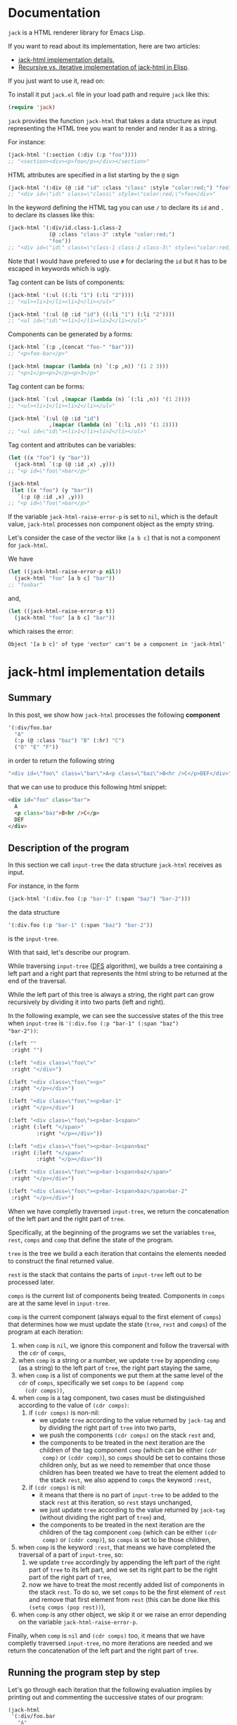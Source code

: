 * Documentation
:PROPERTIES:
:ONE_PAGE: t
:CUSTOM_ID: /
:ONE_CREATED_AT: [2022-02-10 Thu]
:END:

~jack~ is a HTML renderer library for Emacs Lisp.

If you want to read about its implementation, here are two articles:

- [[#/jack-html-implementation-details/][jack-html implementation details]],
- [[#/recursive-vs-iterative-implementation-of-jack-html-in-elisp/][Recursive vs. iterative implementation of jack-html in Elisp]].

If you just want to use it, read on:

To install it put ~jack.el~ file in your load path and require ~jack~
like this:

#+BEGIN_SRC emacs-lisp
(require 'jack)
#+END_SRC

~jack~ provides the function ~jack-html~ that takes a data structure
as input representing the HTML tree you want to render and render it
as a string.

For instance:

#+BEGIN_SRC emacs-lisp
(jack-html '(:section (:div (:p "foo"))))
;; "<section><div><p>foo</p></div></section>"
#+END_SRC

HTML attributes are specified in a list starting by the ~@~ sign

#+BEGIN_SRC emacs-lisp
(jack-html '(:div (@ :id "id" :class "class" :style "color:red;") "foo"))
;; "<div id=\"id\" class=\"class\" style=\"color:red;\">foo</div>"
#+END_SRC

In the keyword defining the HTML tag you can use ~/~ to declare its
~id~ and ~.~ to declare its classes like this:

#+BEGIN_SRC emacs-lisp
(jack-html '(:div/id.class-1.class-2
             (@ :class "class-3" :style "color:red;")
             "foo"))
;; "<div id=\"id\" class=\"class-1 class-2 class-3\" style=\"color:red;\">foo</div>"
#+END_SRC

Note that I would have prefered to use ~#~ for declaring the ~id~ but it
has to be escaped in keywords which is ugly.

Tag content can be lists of components:

#+BEGIN_SRC emacs-lisp
(jack-html '(:ul ((:li "1") (:li "2"))))
;; "<ul><li>1</li><li>2</li></ul>"

(jack-html '(:ul (@ :id "id") ((:li "1") (:li "2"))))
;; "<ul id=\"id\"><li>1</li><li>2</li></ul>"
#+END_SRC

Components can be generated by a forms:

#+BEGIN_SRC emacs-lisp
(jack-html `(:p ,(concat "foo-" "bar")))
;; "<p>foo-bar</p>"

(jack-html (mapcar (lambda (n) `(:p ,n)) '(1 2 3)))
;; "<p>1</p><p>2</p><p>3</p>"
#+END_SRC

Tag content can be forms:

#+BEGIN_SRC emacs-lisp
(jack-html `(:ul ,(mapcar (lambda (n) `(:li ,n)) '(1 2))))
;; "<ul><li>1</li><li>2</li></ul>"

(jack-html `(:ul (@ :id "id")
             ,(mapcar (lambda (n) `(:li ,n)) '(1 2))))
;; "<ul id=\"id\"><li>1</li><li>2</li></ul>"
#+END_SRC

Tag content and attributes can be variables:

#+BEGIN_SRC emacs-lisp
(let ((x "foo") (y "bar"))
  (jack-html `(:p (@ :id ,x) ,y)))
;; "<p id=\"foo\">bar</p>"

(jack-html
 (let ((x "foo") (y "bar"))
   `(:p (@ :id ,x) ,y)))
;; "<p id=\"foo\">bar</p>"
#+END_SRC

If the variable ~jack-html-raise-error-p~ is set to ~nil~, which is the
default value, ~jack-html~ processes non component object as the empty
string.

Let's consider the case of the vector like ~[a b c]~ that is not a
component for ~jack-html~.

We have

#+BEGIN_SRC emacs-lisp
(let ((jack-html-raise-error-p nil))
  (jack-html "foo" [a b c] "bar"))
;; "foobar"
#+END_SRC

and,

#+BEGIN_SRC emacs-lisp
(let ((jack-html-raise-error-p t))
  (jack-html "foo" [a b c] "bar"))
#+END_SRC

which raises the error:

#+BEGIN_SRC text
Object '[a b c]' of type 'vector' can't be a component in 'jack-html'
#+END_SRC

* jack-html implementation details
:PROPERTIES:
:ONE_PAGE: t
:CUSTOM_ID: /jack-html-implementation-details/
:ONE_CREATED_AT: [2022-02-08 Tue]
:ONE_UPDATED_AT: [2022-11-05 Sat]
:END:
** Summary

In this post, we show how ~jack-html~ processes the following *component*

#+BEGIN_SRC emacs-lisp
'(:div/foo.bar
  "A"
  (:p (@ :class "baz") "B" (:hr) "C")
  ("D" "E" "F"))
#+END_SRC

in order to return the following string

#+ATTR_ONE_RESULTS:
#+BEGIN_SRC emacs-lisp
"<div id=\"foo\" class=\"bar\">A<p class=\"baz\">B<hr />C</p>DEF</div>"
#+END_SRC

that we can use to produce this following html snippet:

#+BEGIN_SRC html
<div id="foo" class="bar">
  A
  <p class="baz">B<hr />C</p>
  DEF
</div>
#+END_SRC

** Description of the program

In this section we call ~input-tree~ the data structure ~jack-html~
receives as input.

For instance, in the form

#+BEGIN_SRC emacs-lisp
(jack-html '(:div.foo (:p "bar-1" (:span "baz") "bar-2")))
#+END_SRC

the data structure

#+BEGIN_SRC emacs-lisp
'(:div.foo (:p "bar-1" (:span "baz") "bar-2"))
#+END_SRC

is the ~input-tree~.

With that said, let's describe our program.

While traversing ~input-tree~ ([[https://en.wikipedia.org/wiki/Depth-first_search][DFS]] algorithm), we builds a tree
containing a left part and a right part that represents the html
string to be returned at the end of the traversal.

While the left part of this tree is always a string, the right part can
grow recursively by dividing it into two parts (left and right).

In the following example, we can see the successive states of the
this tree when ~input-tree~ is ~'(:div.foo (:p "bar-1" (:span "baz")
"bar-2"))~:

#+BEGIN_SRC emacs-lisp
(:left ""
 :right "")

(:left "<div class=\"foo\">"
 :right "</div>")

(:left "<div class=\"foo\"><p>"
 :right "</p></div>")

(:left "<div class=\"foo\"><p>bar-1"
 :right "</p></div>")

(:left "<div class=\"foo\"><p>bar-1<span>"
 :right (:left "</span>"
         :right "</p></div>"))

(:left "<div class=\"foo\"><p>bar-1<span>baz"
 :right (:left "</span>"
         :right "</p></div>"))

(:left "<div class=\"foo\"><p>bar-1<span>baz</span>"
 :right "</p></div>")

(:left "<div class=\"foo\"><p>bar-1<span>baz</span>bar-2"
 :right "</p></div>")
#+END_SRC

When we have completly traversed ~input-tree~, we return the
concatenation of the left part and the right part of ~tree~.

Specifically, at the beginning of the programs we set the variables
~tree~, ~rest~, ~comps~ and ~comp~ that define the state of the program.

~tree~ is the tree we build a each iteration that contains the elements
needed to construct the final returned value.

~rest~ is the stack that contains the parts of ~input-tree~ left out to be
processed later.

~comps~ is the current list of components being treated.  Components in
~comps~ are at the same level in ~input-tree~.

~comp~ is the current component (always equal to the first element of
~comps~) that determines how we must update the state (~tree~, ~rest~ and
~comps~) of the program at each iteration:

1) when ~comp~ is ~nil~, we ignore this component and follow the
   traversal with the ~cdr~ of ~comps~,
2) when ~comp~ is a string or a number, we update ~tree~ by appending
   ~comp~ (as a string) to the left part of ~tree~, the right part staying
   the same,
3) when ~comp~ is a list of components we put them at the same level of
   the ~cdr~ of ~comps~, specifically we set ~comps~ to be ~(append comp
   (cdr comps))~,
4) when ~comp~ is a tag component, two cases must be distinguished
   according to the value of ~(cdr comps)~:
   1) if ~(cdr comps)~ is non-nil:
      - we update ~tree~ according to the value returned by ~jack-tag~ and
        by dividing the right part of ~tree~ into two parts,
      - we push the components ~(cdr comps)~ on the stack ~rest~ and,
      - the components to be treated in the next iteration are the
        children of the tag component ~comp~ (which can be either ~(cdr
        comp)~ or ~(cddr comp)~), so ~comps~ should be set to contains
        those children only, but as we need to remember that once
        those children has been treated we have to treat the element
        added to the stack ~rest~, we also append to ~comps~ the keyword
        ~:rest~,
   2) if ~(cdr comps)~ is nil:
      - it means that there is no part of ~input-tree~ to be added to
        the stack ~rest~ at this iteration, so ~rest~ stays unchanged,
      - we just update ~tree~ according to the value returned by
        ~jack-tag~ (without dividing the right part of ~tree~) and,
      - the components to be treated in the next iteration are the
        children of the tag component ~comp~ (which can be either ~(cdr
        comp)~ or ~(cddr comp)~), so ~comps~ is set to be those children,
5) when ~comp~ is the keyword ~:rest~, that means we have completed the
   traversal of a part of ~input-tree~, so:
   1) we update ~tree~ accordingly by appending the left part of the
      right part of ~tree~ to its left part, and we set its right part
      to be the right part of the right part of ~tree~,
   2) now we have to treat the most recently added list of components
      in the stack ~rest~.  To do so, we set ~comps~ to be the first
      element of ~rest~ and remove that first element from ~rest~ (this
      can be done like this ~(setq comps (pop rest))~),
6) when ~comp~ is any other object, we skip it or we raise an error
   depending on the variable ~jack-html-raise-error-p~.

Finally, when ~comp~ is ~nil~ and ~(cdr comps)~ too, it means that we have
completly traversed ~input-tree~, no more iterations are needed and we
return the concatenation of the left part and the right part of ~tree~.

** Running the program step by step

Let's go through each iteration that the following evaluation implies
by printing out and commenting the successive states of our program:

#+BEGIN_SRC emacs-lisp
(jack-html
 '(:div/foo.bar
   "A"
   (:p (@ :class "baz") "B" (:hr) "C")
   ("D" "E" "F")))
#+END_SRC

~input-tree~, ~tree~, ~rest~, ~comps~ and ~comp~ have the same meaning as in the
previous section.

And, each state of the program is representing as a plist where:

- ~:tree~ hold the value of ~tree~,
- ~:rest~ the value of ~rest~,
- ~:comps~ the value of ~comps~ and,
- ~:comp~ the value of ~comp~.

First the state is initialized like this (before entering in the ~while~
loop):

#+BEGIN_SRC emacs-lisp
(:tree (:left ""
        :right "")
 :rest nil
 :comps ((:div/foo.bar
          "A"
          (:p (@ :class "baz") "B" (:hr) "C")
          ("D" "E" "F")))
 :comp (:div/foo.bar
        "A"
        (:p (@ :class "baz") "B" (:hr) "C")
        ("D" "E" "F")))
#+END_SRC

As ~comp~ (equal to ~(:div/foo.bar ...)~) is a tag component, and is the
only component in ~comps~:

1) ~tree~ is updated with the left part and right part of the tag
   returned by ~jack-tag~ function,
2) ~rest~ stack stays ~nil~,
3) the components of ~input-tree~ that should be treated in the next
   iteration are the children of the tag ~comp~, which are the
   components at the same level of the string component ~"A"~,
   specifically, the new value of ~comps~ is ~cdr~ of the current ~comp~,

so the new state is:

#+BEGIN_SRC emacs-lisp
(:tree (:left "<div id=\"foo\" class=\"bar\">"
        :right "</div>")
 :rest nil
 :comps ("A"
         (:p (@ :class "baz") "B" (:hr) "C")
         ("D" "E" "F"))
 :comp "A")
#+END_SRC

As ~comp~ (equal to ~"A"~) is a string component,

1) we append ~"A"~ to the left part of ~tree~,
2) and we iterate on the ~cdr~ of the current ~comps~ (it means on the
   next components at the same level of ~"A"~ component),

so the new state is:

#+BEGIN_SRC emacs-lisp
(:tree (:left "<div id=\"foo\" class=\"bar\">A"
        :right "</div>")
 :rest nil
 :comps ((:p (@ :class "baz") "B" (:hr) "C")
         ("D" "E" "F"))
 :comp (:p (@ :class "baz") "B" (:hr) "C"))
#+END_SRC

As ~comp~ (equal to ~(:p (@ :class "baz") ...)~) is a tag component but
not the only components in ~comps~:

1) ~tree~ is updated with the left part being the concatenation of its
   current left part and the left part of the tag returned by
   ~jack-tag~, and the right part is a subtree with its left part being
   the right part of the tag return by ~jack-tag~ and the right part
   being its current right part,
2) we push the ~cdr~ of ~comps~ to the stack ~rest~ in order to treat it
   after,
3) the components to be treated in the next iteration are the children
   of the tag component ~comp~ (which are the components at the same
   level of the string component ~"B"~), so ~comps~ should be set to
   contains those children only, but as we need to remember that once
   those children has been treated we have to treat the element added
   to the stack ~rest~, we also append to ~comps~ the keyword ~:rest~,

so the new state is:

#+BEGIN_SRC emacs-lisp
(:tree (:left "<div id=\"foo\" class=\"bar\">A<p class=\"baz\">"
        :right (:left "</p>"
                :right "</div>"))
 :rest ((("D" "E" "F")))
 :comps ("B" (:hr) "C" :rest)
 :comp "B")
#+END_SRC

As ~comp~ (equal to ~"B"~) is a string component, we do the same thing we
did before for the string component ~"A"~ (note that the right part of
~tree~ and ~rest~ are unchanged).

So the new state is:

#+BEGIN_SRC emacs-lisp
(:tree (:left "<div id=\"foo\" class=\"bar\">A<p class=\"baz\">B"
        :right (:left "</p>"
                :right "</div>"))
 :rest ((("D" "E" "F")))
 :comps ((:hr) "C" :rest)
 :comp (:hr))
#+END_SRC

As ~comp~ (equal to ~(:hr)~) is a tag component but not the only
components in ~comps~:

1) ~tree~ is updated with the left part being the concatenation of its
   current left part and the left part of the tag returned by
   ~jack-tag~, and the right part is a subtree with its left part being
   the empty string ~""~ (because ~(:hr)~ is a void tag) and the right
   part being its current right part,
2) we push the ~cdr~ of ~comps~ to the stack ~rest~ in order to treat it
   after,
3) because ~(:hr)~ has no children, ~comps~ is the empty list to which we
   append the keyword ~:rest~ (for the same reason as before),

so the new state is:

#+BEGIN_SRC emacs-lisp
(:tree (:left "<div id=\"foo\" class=\"bar\">A<p class=\"baz\">B<hr />"
        :right (:left ""
                :right (:left "</p>"
                        :right "</div>")))
 :rest (("C" :rest) (("D" "E" "F")))
 :comps (:rest)
 :comp :rest)
#+END_SRC

As ~comp~ is equal to the keyword ~:rest~,

1) we update ~tree~ by appending the left part of the right part of ~tree~
   to its left part, and we set its right part to be the right part of
   the right part of ~tree~,
2) we set ~comps~ to be the most recently added list of components in
   the stack ~rest~ that we also remove from the stack,

so the new state is:

#+BEGIN_SRC emacs-lisp
(:tree (:left "<div id=\"foo\" class=\"bar\">A<p class=\"baz\">B<hr />"
        :right (:left "</p>"
                :right "</div>"))
 :rest ((("D" "E" "F")))
 :comps ("C" :rest)
 :comp "C")
#+END_SRC

As ~comp~ (equal to ~"C"~) is a string component, we do the same thing we
did before for the string components ~"A"~ and ~"B"~ (note that the right
part of ~tree~ and ~rest~ are unchanged).

So the new state is:

#+BEGIN_SRC emacs-lisp
(:tree (:left "<div id=\"foo\" class=\"bar\">A<p class=\"baz\">B<hr />C"
        :right (:left "</p>"
                :right "</div>"))
 :rest ((("D" "E" "F")))
 :comps (:rest)
 :comp :rest)
#+END_SRC

As ~comp~ is equal to the keyword ~:rest~,

1) we update ~tree~ by appending the left part of the right part of ~tree~
   to its left part, and we set its right part to be the right part of
   the right part of ~tree~,
2) we set ~comps~ to be the most recently added list of components in
   the stack ~rest~ that we also remove from the stack,

so the new state is:

#+BEGIN_SRC emacs-lisp
(:tree (:left "<div id=\"foo\" class=\"bar\">A<p class=\"baz\">B<hr />C</p>"
        :right "</div>")
 :rest nil
 :comps (("D" "E" "F"))
 :comp ("D" "E" "F"))
#+END_SRC

As ~comp~ (equal to ~("D" "E" "F")~) is a list of components,
we put them at the same level of the ~cdr~ of ~comps~, specifically we set
~comps~ to be ~(append comp (cdr comps))~.  Note that ~tree~ is unchanged.

So the new state is:

#+BEGIN_SRC emacs-lisp
(:tree (:left "<div id=\"foo\" class=\"bar\">A<p class=\"baz\">B<hr />C</p>"
        :right "</div>")
 :rest nil
 :comps ("D" "E" "F")
 :comp "D")
#+END_SRC

As ~comp~ (equal to ~"D"~) is a string component, we do the same thing we
did before for the string components ~"A"~, ~"B"~ and ~"C"~ (note that the
right part of ~tree~ and ~rest~ are unchanged).

So the new state is:

#+BEGIN_SRC emacs-lisp
(:tree (:left "<div id=\"foo\" class=\"bar\">A<p class=\"baz\">B<hr />C</p>D"
        :right "</div>")
 :rest nil
 :comps ("E" "F")
 :comp "E")
#+END_SRC

As ~comp~ (equal to ~"E"~) is a string component, we do the same thing we
did before for the string components ~"A"~, ~"B"~, ~"C"~ and ~"D"~ (note that
the right part of ~tree~ and ~rest~ are unchanged).

So the new state is:

#+BEGIN_SRC emacs-lisp
(:tree
 (:left "<div id=\"foo\" class=\"bar\">A<p class=\"baz\">B<hr />C</p>DE"
  :right "</div>")
 :rest nil
 :comps ("F")
 :comp "F")
#+END_SRC

As ~comp~ (equal to ~"F"~) is a string component, we do the same thing we
did before for the string components ~"A"~, ~"B"~, ~"C"~, ~"D"~ and ~"F"~ (note
that the right part of ~tree~ and ~rest~ are unchanged).

So the new state is:

#+BEGIN_SRC emacs-lisp
(:tree (:left "<div id=\"foo\" class=\"bar\">A<p class=\"baz\">B<hr />C</p>DEF"
        :right "</div>")
 :rest nil
 :comps nil
 :comp nil)
#+END_SRC

At that point, as ~comp~ is ~nil~ and ~(cdr comps)~ too, we get out of the
loop.

That means that we have completely traversed ~input-tree~.

And now ~tree~ contains all the data we need to produce the html
string.

Eventually, we return the concatenation of the left part and the right
part of ~tree~.

#+BEGIN_SRC emacs-lisp
"<div id=\"foo\" class=\"bar\">A<p class=\"baz\">B<hr />C</p>DEF</div>"
#+END_SRC

* Recursive vs. iterative implementation of jack-html in Elisp
:PROPERTIES:
:ONE_PAGE: t
:CUSTOM_ID: /recursive-vs-iterative-implementation-of-jack-html-in-elisp/
:ONE_CREATED_AT: [2022-02-07 Mon]
:ONE_UPDATED_AT: [2022-11-05 Sat]
:END:
** jack-html was named osta-html

This article has been written when the package ~jack~ was named ~osta~.

To be precise, the function ~osta-html~ has been renamed ~jack-html~ at
commit ~851c8f6~.

We haven't modified its content.  Don't be surprise if you look at the
code base now to see no ~osta-html~ function.

** Push the limits

At commit ~554d733~ (2022-01-23), I finally got ~osta-html~ working and
passing the tests I wanted it to pass.  So, I had now a way to convert
components (Elisp data structure representing html) into html like
this:

#+BEGIN_SRC emacs-lisp
(osta-html '(:div (@ :id "id" :class "class") "foo"))
;; "<div id=\"id\" class=\"class\">foo</div>"

(osta-html `(:ul ,(mapcar (lambda (n) `(:li ,n)) '(1 2))))
;; "<ul><li>1</li><li>2</li></ul>"
#+END_SRC

I was happy but I also had the *feeling* that the implementation wasn't
"robust".

So I decided to push the limits of ~osta-html~ and gave it as input
"deep" nested lists of ~:div~ that looks like ~'(:div (:div (:div "foo")))~.

And for only ~46~ nested ~:div~, ~osta-html~ raised the following error:

#+ATTR_ONE_RESULTS:
: (error "Lisp nesting exceeds ‘max-lisp-eval-depth’")

(Note that I use the default value of ~800~ for the variable
~max-lisp-eval-depth~.)

The help buffer about ~max-lisp-eval-depth~ variable tells us the
following:

#+BEGIN_SRC text
Limit on depth in ‘eval’, ‘apply’ and ‘funcall’ before error.

This limit serves to catch infinite recursions for you before they cause
actual stack overflow in C, which would be fatal for Emacs.
You can safely make it considerably larger than its default value,
if that proves inconveniently small.  However, if you increase it too far,
Emacs could overflow the real C stack, and crash.
#+END_SRC

At that point, I was:

1) *tired* (I didn't want to work more on ~osta-html~) but also,
2) *super excited* (life was offering me the opportunity to learn more
   about Elisp and programming).

The first implementation (commit ~554d733~) uses recursive calls to
traverse the tree (Elisp data structure representing the html).

Too many calls to the function ~apply~ were causing the error.

I thought about making the recursive calls in tail position (not the
case in the implementation ~554d733~).  But, after some readings ([[https://stackoverflow.com/questions/38493904/why-is-there-no-tail-recursion-optimization-in-emacs-lisp-not-but-like-other-sc][Why is
there no tail recursion optimization in Emacs lisp? (stackoverflow)]]),
I learned that this wasn't the way to go, because:

1) Elisp doesn't implement tail-recursion optimization and,
2) the implementation of function calls is "relatively inefficient"
   anyway.

Considering these "new" elements (for me), instead of forcing Elisp to
do something it didn't want to do, I decided to re-implement ~osta-html~
in an iterative way (commit ~cd43e0b~ (2022-02-07)).

Thus now, the new implementation:

1) passes the same tests (as the recursive one) regarding of the
   expected functionalities,
2) works fine with more than ~10000~ nested ~:div~ (can do more) and,
3) has "more or less" the same performances as the recursive one (If
   you know how to do good performance tests, *please reach out*, I'm
   eager to learn).

If you are interested, you can find below the two implementations of
~osta-html~:

1) the recursive one named ~osta-html-REC~ and,
2) the iterative one named ~osta-html-ITER~.

There is also a section that tests the functionalities of both
implementations.

The last section tests its "robustness".

Note that when I was re-implementing ~osta-html~ in an iterative way, I
also changed the way ~osta-html~ builds the html strings removing the
use of the function ~format~ that was causing wrong results with string
components containing ~%s~ strings.

** ~osta-html-REC~ (recursive implementation of ~osta-html~)

#+BEGIN_SRC emacs-lisp
;; commit 554d7337df242124822b6adcada50d1a99bac4a4
;; Author: tony <tony.aldon.adm@gmail.com>
;; Date:   Sun Jan 23 10:08:13 2022 +0100

(defvar osta-html-raise-error-p-REC nil "")

(defun osta-parse-tag-kw-REC (tag-kw)
  "Return a list of (\"tag\" \"id\" \"class\") from a TAG-KW."
  (if-let* (((keywordp tag-kw))
            (tag-s (symbol-name tag-kw))
            ((string-match (concat "\\(?::\\)\\([^ /.]+\\)"
                                   "\\(?:/\\([^ /.]+\\)\\)?"
                                   "\\(?:[.]\\([^ /]+\\)\\)?")
                           tag-s)))
      (let* ((tag (match-string 1 tag-s))
             (id (match-string 2 tag-s))
             (class (match-string 3 tag-s))
             (classes (and class (string-replace "." " " class))))
        (if (or tag id classes)
            (list tag id classes)
          (error "Wrong tag keyword: %S" tag-kw)))
    (error "Wrong tag keyword: %S" tag-kw)))

(defun osta-format-REC (tag-kw &optional attributes)
  ""
  (let ((void-tags '("area" "base" "br" "col" "embed" "hr" "img" "input"   ; https://developer.mozilla.org/en-US/docs/Glossary/Empty_element
                     "keygen" "link" "meta" "param" "source" "track" "wbr")))
    (seq-let (tag id classes) (osta-parse-tag-kw-REC tag-kw)
      (let* ((fmt (if (member tag void-tags) "<%s%s />" "<%s%s>%%s</%s>"))
             (kw->a (lambda (kw) (substring (symbol-name kw) 1))) ; :id -> "id"
             (p->a-v                                              ; (:id "foo") -> "id=\"foo\""
              (lambda (p)
                (let ((attr (funcall kw->a (car p))))
                  (pcase (eval (cadr p))
                    ('t (format "%s=\"%s\"" attr attr))
                    ('nil nil)
                    ((and _ value) (format "%s=\"%s\"" attr (osta-escape value)))))))
             (pairs (seq-partition attributes 2))
             ;; we merge classes from `tag-kw' and `attribute' and add it to the pairs
             (-pairs (if classes
                         (if-let* ((c (assoc :class pairs)))
                             (let* ((pairs-without-class
                                     (seq-remove
                                      (lambda (p) (eq (car p) :class)) pairs))
                                    (class-value-in-pairs (cadr c))
                                    (class `(:class ,(concat classes " " class-value-in-pairs))))
                               (cons class pairs-without-class))
                           (cons `(:class ,classes) pairs))
                       pairs))
             ;; `id' in `attributes' has priority over `id' in `tag-kw'
             (--pairs (if (and id (not (assoc :id -pairs)))
                          (cons `(:id ,id) -pairs)
                        -pairs))
             (attrs (string-join (delq nil (mapcar p->a-v --pairs)) " "))
             (-attrs (if (string-empty-p attrs) "" (concat " " attrs))))
        (format fmt tag -attrs tag)))))

(defun osta-html-REC (&rest components)
  ""
  (let (children)
    (pcase (car components)
      ((and 'nil (guard (null (cdr components)))) "")
      ;; (car components) is a string component or an integer component
      ((and (or (pred stringp) (pred numberp)) component)
       (push (format "%s" component) children)
       (push (apply #'osta-html-REC (cdr components)) children))
      ;; (car components) is not a tag component but a list of components
      ;; like this '((:p "foo") "bar" 1)
      ((and (pred listp) l (guard (not (keywordp (car l)))))
       (let ((-components (append l (cdr components))))
         (push (apply #'osta-html-REC -components) children)))
      ((and (pred listp) component)
       (seq-let (tag-kw attr-or-comp comp) component
         (pcase attr-or-comp
           ;; empty component like '(:p)
           ('nil
             (push (format (osta-format-REC tag-kw) (apply #'osta-html-REC nil)) children))
           ;; attr-or-comp is attributes plist like '(@ :id "id" :class "class")
           ((and (pred listp) (pred (lambda (l) (equal (car l) '@))))
            (let ((-components (cddr component))
                  (fmt (osta-format-REC tag-kw (cdr attr-or-comp))))
              (push (format fmt (apply #'osta-html-REC -components)) children)))
           (_ (let ((-components (cdr component))
                    (fmt (osta-format-REC tag-kw)))
                (push (format fmt (apply #'osta-html-REC -components)) children)))))
       (push (apply #'osta-html-REC (cdr components)) children))
      ((and _ obj)
       (when osta-html-raise-error-p-REC
         (error "Object '%S' of type '%s' can't be a component in 'osta-html-REC'"
                obj (type-of obj)))
       (push (apply #'osta-html-REC (cdr components)) children)))
    (apply #'concat (nreverse children))))
#+END_SRC

** ~osta-html-ITER~ (iterative implementation of ~osta-html~)

#+BEGIN_SRC emacs-lisp
;; commit cd43e0bc6d2bf7affcc1fce0b071fa8f3f1978c0
;; Author: tony <tony.aldon.adm@gmail.com>
;; Date:   Mon Feb 7 10:51:35 2022 +0100

(defvar osta-html-raise-error-p-ITER nil "")

(defun osta-parse-tag-kw-ITER (tag-kw)
  "Return a list of (\"tag\" \"id\" \"class\") from a TAG-KW."
  (if-let* (((keywordp tag-kw))
            (tag-s (symbol-name tag-kw))
            ((string-match (concat "\\(?::\\)\\([^ /.]+\\)"
                                   "\\(?:/\\([^ /.]+\\)\\)?"
                                   "\\(?:[.]\\([^ /]+\\)\\)?")
                           tag-s)))
      (let* ((tag (match-string 1 tag-s))
             (id (match-string 2 tag-s))
             (class (match-string 3 tag-s))
             (classes (and class (string-replace "." " " class))))
        (if (or tag id classes)
            (list tag id classes)
          (error "Wrong tag keyword: %S" tag-kw)))
    (error "Wrong tag keyword: %S" tag-kw)))

(defun osta-tag-ITER (tag-kw &optional attributes)
  "Return a plist describing the type of TAG-KW and its ATTRIBUTES."
  (let ((void-tags '("area" "base" "br" "col" "embed" "hr" "img" "input"   ; https://developer.mozilla.org/en-US/docs/Glossary/Empty_element
                     "keygen" "link" "meta" "param" "source" "track" "wbr")))
    (seq-let (tag id classes) (osta-parse-tag-kw-ITER tag-kw)
      (let* ((kw->a (lambda (kw) (substring (symbol-name kw) 1))) ; :id -> "id"
             (p->a-v                                              ; (:id "foo") -> "id=\"foo\""
              (lambda (p)
                (let ((attr (funcall kw->a (car p))))
                  (pcase (eval (cadr p))
                    ('t (concat attr "=\""  attr "\""))
                    ('nil nil)
                    ((and _ value)
                     (concat attr "=\"" (osta-escape value) "\""))))))
             (pairs (seq-partition attributes 2))
             ;; we merge classes from `tag-kw' and `attributes' and add it to the pairs
             (-pairs (if classes
                         (if-let* ((c (assoc :class pairs)))
                             (let* ((pairs-without-class
                                     (seq-remove
                                      (lambda (p) (eq (car p) :class)) pairs))
                                    (class-value-in-pairs (cadr c))
                                    (class `(:class ,(concat classes " " class-value-in-pairs))))
                               (cons class pairs-without-class))
                           (cons `(:class ,classes) pairs))
                       pairs))
             ;; `id' in `attributes' has priority over `id' in `tag-kw'
             (--pairs (if (and id (not (assoc :id -pairs)))
                          (cons `(:id ,id) -pairs)
                        -pairs))
             (attrs (string-join (delq nil (mapcar p->a-v --pairs)) " "))
             (-attrs (if (string-empty-p attrs) "" (concat " " attrs))))
        (if (member tag void-tags)
            `(:left ,(concat "<" tag -attrs " />"))
          `(:left  ,(concat "<" tag -attrs ">")
            :right ,(concat "</" tag ">")))))))

(defun osta-html-ITER (&rest components)
  ""
  (let* ((update-tree-comp
          (lambda (tree comp)
            (let* ((comp-str (if (stringp comp) comp (number-to-string comp)))
                   (left (concat (plist-get tree :left) comp-str))
                   (right (plist-get tree :right)))
              `(:left ,left :right ,right))))
         (update-tree-tag
          (lambda (tree tag new-rest)
            (let* ((tag-left (plist-get tag :left))
                   (left (concat (plist-get tree :left) tag-left))
                   (tag-right (or (plist-get tag :right) ""))
                   (tree-right (plist-get tree :right))
                   (right (if new-rest
                              `(:left ,tag-right :right ,tree-right)
                            (concat tag-right tree-right))))
              `(:left ,left :right ,right))))
         (update-tree-rest
          (lambda (tree)
            (let* ((tree-left (plist-get tree :left))
                   (tree-right-left (plist-get (plist-get tree :right) :left))
                   (tree-right-right (plist-get (plist-get tree :right) :right))
                   (left (concat tree-left tree-right-left)))
              `(:left ,left :right ,tree-right-right))))
         ;; initialize state
         (tree '(:left "" :right ""))
         rest
         (comps components)
         (comp (car comps)))
    (while (or comp (cdr comps))
      (pcase comp
        ;; nil component is just ignored
        ('nil
         (setq comps (cdr comps))
         (setq comp (car comps)))
        ;; string component or an integer component
        ((or (pred stringp) (pred numberp))
         (setq tree (funcall update-tree-comp tree comp))
         (setq comps (cdr comps))
         (setq comp (car comps)))
        ;; not a tag component but a list of components like '("foo" "bar")
        ((and (pred listp) (guard (not (keywordp (car comp)))))
         (setq comps (append comp (cdr comps)))
         (setq comp (car comps)))
        ;; tag component like '(:p "foo") or '(:p/id.class (@ :attr "attr") "foo")
        ((pred listp)
         (let ((new-rest (cdr comps)))
           (seq-let (tag comp-children)
               (seq-let (tag-kw attr) comp
                 ;; check if `attr' is of the form '(@ :id "id" :class "class")
                 (if (and (listp attr) (equal (car attr) '@))
                     (list (osta-tag-ITER tag-kw (cdr attr)) (cddr comp))
                   (list (osta-tag-ITER tag-kw) (cdr comp))))
             (setq tree (funcall update-tree-tag tree tag new-rest))
             (when new-rest (push new-rest rest))
             (setq comps (append comp-children (and new-rest '(:rest))))
             (setq comp (car comps)))))
        ;; make the latest list of components added to `rest' the
        ;; part of `components' to be treated in the next iteration
        (:rest
         (setq tree (funcall update-tree-rest tree))
         (setq comps (pop rest))
         (setq comp (car comps)))
        ;; non component object
        ((and _ obj)
         (when osta-html-raise-error-p-ITER
           (error "Object '%S' of type '%s' can't be a component in 'osta-html-ITER'"
                  obj (type-of obj)))
         (setq comps (cdr comps))
         (setq comp (car comps)))))
    (concat (plist-get tree :left) (plist-get tree :right))))
#+END_SRC

** Test the functionalities

#+BEGIN_SRC emacs-lisp
(ert-deftest osta-html-functionality ()
  (let ((osta-html-raise-error-p nil))
    ;; `osta-html-REC'
    (should (string= (osta-html-REC nil) ""))
    (should (string= (osta-html-REC "foo") "foo"))
    (should (string= (osta-html-REC 16) "16"))
    (should (string= (osta-html-REC '(:hr)) "<hr />"))
    (should (string= (osta-html-REC '(:div (@ :id "id" :class "class") "foo"))
                     "<div id=\"id\" class=\"class\">foo</div>"))
    (should (string= (osta-html-REC '("foo" 1 "bar")) "foo1bar"))
    (should (string= (osta-html-REC '(:ul ((:li "1") (:li "2"))))
                     "<ul><li>1</li><li>2</li></ul>"))
    (should (string=
             (osta-html-REC `(:ul ,(mapcar (lambda (n) `(:li ,n)) '(1 2))))
             "<ul><li>1</li><li>2</li></ul>"))
    (should (string= (osta-html-REC (mapcar (lambda (n) `(:p ,n)) '(1 2 3)))
                     "<p>1</p><p>2</p><p>3</p>"))
    (should (string= (let ((x "foo") (y "bar"))
                       (osta-html-REC `(:p (@ :id ,x) ,y)))
                     "<p id=\"foo\">bar</p>"))
    (should (string= (osta-html-REC
                      (let ((x "foo") (y "bar"))
                        `(:p (@ :id ,x) ,y)))
                     "<p id=\"foo\">bar</p>"))

    ;; `osta-html-ITER'
    (should (string= (osta-html-ITER nil) ""))
    (should (string= (osta-html-ITER "foo") "foo"))
    (should (string= (osta-html-ITER 16) "16"))
    (should (string= (osta-html-ITER '(:hr)) "<hr />"))
    (should (string= (osta-html-ITER '(:div (@ :id "id" :class "class") "foo"))
                     "<div id=\"id\" class=\"class\">foo</div>"))
    (should (string= (osta-html-ITER '("foo" 1 "bar")) "foo1bar"))
    (should (string= (osta-html-ITER '(:ul ((:li "1") (:li "2"))))
                     "<ul><li>1</li><li>2</li></ul>"))
    (should (string=
             (osta-html-ITER `(:ul ,(mapcar (lambda (n) `(:li ,n)) '(1 2))))
             "<ul><li>1</li><li>2</li></ul>"))
    (should (string= (osta-html-ITER (mapcar (lambda (n) `(:p ,n)) '(1 2 3)))
                     "<p>1</p><p>2</p><p>3</p>"))
    (should (string= (let ((x "foo") (y "bar"))
                       (osta-html-ITER `(:p (@ :id ,x) ,y)))
                     "<p id=\"foo\">bar</p>"))
    (should (string= (osta-html-ITER
                      (let ((x "foo") (y "bar"))
                        `(:p (@ :id ,x) ,y)))
                     "<p id=\"foo\">bar</p>"))))
#+END_SRC

** Test the robustness
*** 50 nested ~:div~ vs. 10000 nested ~:div~

#+BEGIN_SRC emacs-lisp
(defun nested-foo-comp (n)
  "Construct nested list where car is the keyword :div.
For instance: (nested-foo-comp 3) -> (:div (:div (:div \"foo\")))"
  (let ((comp "foo"))
    (dotimes (_ n) (setq comp (list :div comp)))
    comp))

(ert-deftest osta-html-lisp-nesting ()
  (let ((max-lisp-eval-depth 800)) ; default value
    ;; `osta-html-REC'
    ;; (error "Lisp nesting exceeds ‘max-lisp-eval-depth’")
    (let ((comp (nested-foo-comp 50)))
      (should-error (osta-html-REC comp)))

    ;; `osta-html-ITER'
    (message "Might take a few seconds...")
    (let ((comp (nested-foo-comp 10000)))
      (should (osta-html-ITER comp)))))
#+END_SRC

*** Performance

#+BEGIN_SRC emacs-lisp
(let ((comp '(:p "foo")))
  (dolist (osta-html '(osta-html-REC osta-html-ITER))
    (message "------------------------------------")
    (dotimes (_ 15)
      (garbage-collect)
      (apply #'message "%-15s %10.6f %3d %.3f" osta-html
               (benchmark-run 10 (funcall osta-html comp))))))
#+END_SRC

#+ATTR_ONE_RESULTS:
#+BEGIN_SRC text
------------------------------------
osta-html-REC     0.000304   0 0.000
osta-html-REC     0.000201   0 0.000
osta-html-REC     0.000204   0 0.000
osta-html-REC     0.000240   0 0.000
osta-html-REC     0.000202   0 0.000
osta-html-REC     0.000207   0 0.000
osta-html-REC     0.000199   0 0.000
osta-html-REC     0.000245   0 0.000
osta-html-REC     0.000195   0 0.000
osta-html-REC     0.000199   0 0.000
osta-html-REC     0.000217   0 0.000
osta-html-REC     0.000189   0 0.000
osta-html-REC     0.000204   0 0.000
osta-html-REC     0.000194   0 0.000
osta-html-REC     0.000201   0 0.000
------------------------------------
osta-html-ITER    0.000171   0 0.000
osta-html-ITER    0.000179   0 0.000
osta-html-ITER    0.000180   0 0.000
osta-html-ITER    0.000188   0 0.000
osta-html-ITER    0.000189   0 0.000
osta-html-ITER    0.000182   0 0.000
osta-html-ITER    0.000185   0 0.000
osta-html-ITER    0.000244   0 0.000
osta-html-ITER    0.000184   0 0.000
osta-html-ITER    0.000182   0 0.000
osta-html-ITER    0.000181   0 0.000
osta-html-ITER    0.000222   0 0.000
osta-html-ITER    0.000220   0 0.000
osta-html-ITER    0.000214   0 0.000
osta-html-ITER    0.000182   0 0.000
#+END_SRC
